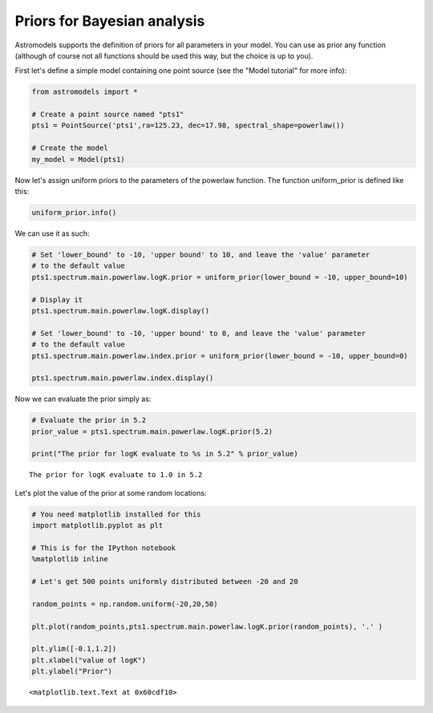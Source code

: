 
Priors for Bayesian analysis
============================

Astromodels supports the definition of priors for all parameters in your
model. You can use as prior any function (although of course not all
functions should be used this way, but the choice is up to you).

First let's define a simple model containing one point source (see the
"Model tutorial" for more info):

.. code:: python

    from astromodels import *
    
    # Create a point source named "pts1"
    pts1 = PointSource('pts1',ra=125.23, dec=17.98, spectral_shape=powerlaw())
    
    # Create the model
    my_model = Model(pts1)

Now let's assign uniform priors to the parameters of the powerlaw
function. The function uniform\_prior is defined like this:

.. code:: python

    uniform_prior.info()



.. raw:: html

    <ul>
    
    <li>description: A function which is constant on the interval lower_bound - upper_bound and 0 outside the interval. The extremes of the interval are counted as part of the interval.</li>
    
    <li>formula: $ f(x)=\begin{cases}0 & x < \text{lower_bound} \\\text{value} & \text{lower_bound} \le x \le \text{upper_bound} \\ 0 & x > \text{upper_bound} \end{cases}$</li>
    
    <li>default parameters: 
    <ul>
    
    <li>lower_bound: 
    <ul>
    
    <li>value: 0.0</li>
    
    <li>min_value: None</li>
    
    <li>max_value: None</li>
    
    <li>unit: </li>
    
    <li>delta: 0.1</li>
    
    <li>free: True</li>
    
    </ul>
    
    </li>
    
    <li>upper_bound: 
    <ul>
    
    <li>value: 1.0</li>
    
    <li>min_value: None</li>
    
    <li>max_value: None</li>
    
    <li>unit: </li>
    
    <li>delta: 0.1</li>
    
    <li>free: True</li>
    
    </ul>
    
    </li>
    
    <li>value: 
    <ul>
    
    <li>value: 1.0</li>
    
    <li>min_value: None</li>
    
    <li>max_value: None</li>
    
    <li>unit: </li>
    
    <li>delta: 0.1</li>
    
    <li>free: True</li>
    
    </ul>
    
    </li>
    
    </ul>
    
    </li>
    
    </ul>



We can use it as such:

.. code:: python

    # Set 'lower_bound' to -10, 'upper bound' to 10, and leave the 'value' parameter 
    # to the default value
    pts1.spectrum.main.powerlaw.logK.prior = uniform_prior(lower_bound = -10, upper_bound=10)
    
    # Display it
    pts1.spectrum.main.powerlaw.logK.display()
    
    # Set 'lower_bound' to -10, 'upper bound' to 0, and leave the 'value' parameter 
    # to the default value
    pts1.spectrum.main.powerlaw.index.prior = uniform_prior(lower_bound = -10, upper_bound=0)
    
    pts1.spectrum.main.powerlaw.index.display()



.. raw:: html

    Parameter logK = 0.0
    (min_value = -40, max_value = 40, delta = 0.1, free = True) [prior: uniform_prior]



.. raw:: html

    Parameter index = -2.0
    (min_value = -10, max_value = 10, delta = 0.2, free = True) [prior: uniform_prior]


Now we can evaluate the prior simply as:

.. code:: python

    # Evaluate the prior in 5.2
    prior_value = pts1.spectrum.main.powerlaw.logK.prior(5.2)
    
    print("The prior for logK evaluate to %s in 5.2" % prior_value)


.. parsed-literal::

    The prior for logK evaluate to 1.0 in 5.2


Let's plot the value of the prior at some random locations:

.. code:: python

    # You need matplotlib installed for this
    import matplotlib.pyplot as plt
    
    # This is for the IPython notebook
    %matplotlib inline
    
    # Let's get 500 points uniformly distributed between -20 and 20
    
    random_points = np.random.uniform(-20,20,50)
    
    plt.plot(random_points,pts1.spectrum.main.powerlaw.logK.prior(random_points), '.' )
    
    plt.ylim([-0.1,1.2])
    plt.xlabel("value of logK")
    plt.ylabel("Prior")




.. parsed-literal::

    <matplotlib.text.Text at 0x60cdf10>




.. image:: Priors_for_Bayesian_analysis_files/Priors_for_Bayesian_analysis_11_1.png

